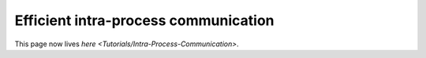
Efficient intra-process communication
=====================================

This page now lives `here <Tutorials/Intra-Process-Communication>`.
